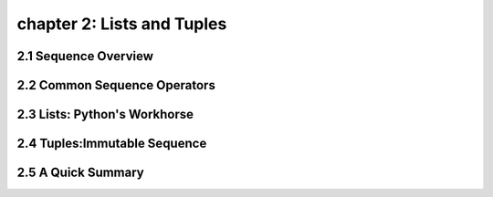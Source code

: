 chapter 2: Lists and Tuples
==============================


2.1 Sequence Overview
------------------------



2.2 Common Sequence Operators
-------------------------------




2.3 Lists: Python's Workhorse
-------------------------------




2.4 Tuples:Immutable Sequence
-------------------------------




2.5 A Quick Summary
----------------------


